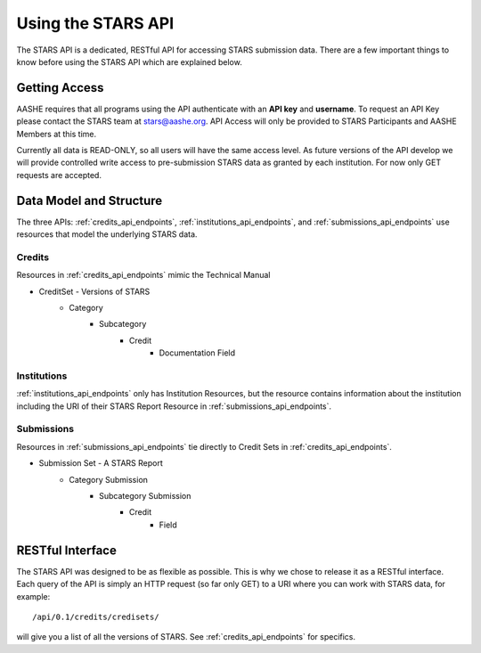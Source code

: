 .. _using-stars-api:

Using the STARS API
===================

The STARS API is a dedicated, RESTful API for accessing STARS submission
data. There are a few important things to know before using the STARS
API which are explained below.

Getting Access
--------------

AASHE requires that all programs using the API authenticate with an **API key** and **username**.
To request an API Key please contact the STARS team at stars@aashe.org. API Access will only be
provided to STARS Participants and AASHE Members at this time.

Currently all data is READ-ONLY, so all users will have the same access level. As future versions of
the API develop we will provide controlled write access to pre-submission STARS data as granted
by each institution. For now only GET requests are accepted.

.. _data_model:

Data Model and Structure
------------------------

The three APIs: :ref:`credits_api_endpoints`, :ref:`institutions_api_endpoints`, and :ref:`submissions_api_endpoints`
use resources that model the underlying STARS data.

Credits
^^^^^^^

Resources in :ref:`credits_api_endpoints` mimic the Technical Manual

* CreditSet - Versions of STARS
	* Category
		* Subcategory
			* Credit
				* Documentation Field
				
Institutions
^^^^^^^^^^^^

:ref:`institutions_api_endpoints` only has Institution Resources, but the resource contains
information about the institution including the URI of their STARS Report Resource in :ref:`submissions_api_endpoints`.

.. _submissions_data_model:

Submissions
^^^^^^^^^^^

Resources in :ref:`submissions_api_endpoints` tie directly to Credit Sets in :ref:`credits_api_endpoints`.

* Submission Set - A STARS Report
	* Category Submission
		* Subcategory Submission
			* Credit
				* Field

RESTful Interface
-----------------

The STARS API was designed to be as flexible as possible. This is why we chose to release it as
a RESTful interface. Each query of the API is simply an HTTP request (so far only GET) to a URI
where you can work with STARS data, for example::

	/api/0.1/credits/credisets/

will give you a list of all the versions of STARS. See :ref:`credits_api_endpoints` for specifics.
